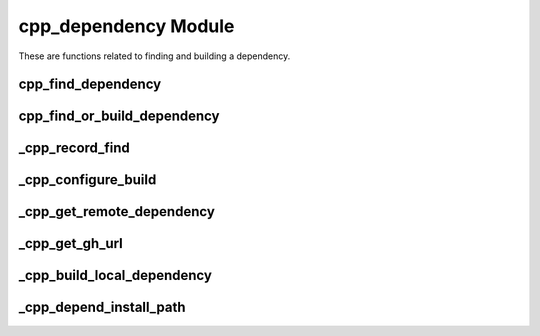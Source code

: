 .. _cpp_dependency-label:

cpp_dependency Module
=====================

These are functions related to finding and building a dependency.

.. _cpp_find_dependency-label:

cpp_find_dependency
-------------------

.. function:: cpp_find_dependency(NAME <name> [REQUIRED]\
                                  [VERSION <version>] \
                                  [RESULT <was_found>] \
                                  [PATHS <path1> [<path2> [...]]])

   This function is a wrapper over CMake's ``find_package`` that sanitizes the
   process and simplifies it from the user's perspective.  Basically we
   recognize two scenarios: the user has a very specific installation in mind
   and wants us to use that, or we're supposed to find it somewhere on the
   system.  The first scenario requires the user to set the value of the
   ``<name>_ROOT`` variable to point to the install location of the package.
   The second scenario looks in a predefined set of paths to find the package.
   Consult :ref:`dev-dependencies-label` for the exact process used by CPP (as
   well as the specific paths searched).

   Like ``find_package`` itself, users may specify ``REQUIRED`` to force
   configuration to abort if a suitable version of the package is not located.
   Failure also occurs if the user provides a ``<name>_ROOT`` variable, but the
   package can not be located using that path.

   :param name: The name of the dependency to locate.
   :param version: The minimum version of the package required.
   :param was_found: An identifier to hold whether the dependency was found.
   :param path: A list of paths that should be considered in addition to those
                in ``CMAKE_PREFIX_PATH``

   :CMake Variables:

      * **<name>_ROOT** - Used to specify a particular installation of the
        dependency to use.
      * CMake variables used by ``find_package`` (should document)


.. _cpp_find_or_build_dependency-label:

cpp_find_or_build_dependency
----------------------------

.. function:: cpp_find_or_build_dependency(\
                  <name> (RECIPE <recipe> || \
                          PATH <path>     || \
                          URL <url> [PRIVATE] [BRANCH <branch>]\
                          VIRTUAL <imp1> [<imp2> ...])

   This function attempts to make it easy for a user of CPP to add a dependency
   that can optionally be built by CPP if it is not found.  It requires two
   pieces of information: the name of the dependency and a mechanism for
   building the dependency.  At the moment three mechanisms are recognized:
   downloading the source, using source that is locally available on the
   machine, or using a build recipe.  The latter is a catch-all that can be used
   when the build process is not "ideal".  These mechanisms are mutually
   exclusive and an error will be raised if you try to mix them in the same
   call.

   Specifying the keyword ``URL`` triggers the download mechanism.  This is the
   preferred mechanism for obtaining a dependency.

   :param name: The name of the dependency.
   :param recipe: The path to the build recipe to use.
   :param path: The path to the root of the source tree.
   :param url: The URL to use to download the source.
   :param branch: The branch of the repository to use.
   :param imp: A list of implementations for a particular virtual dependency.

   CMake variables used:

   * CMAKE_BINARY_DIR - For storing build recipes we generate on the fly.

.. _cpp_record_find-label:

_cpp_record_find
----------------

.. function:: _cpp_record_find(NAME <name> \
                               [VERSION <version>] \
                               [COMPONENTS <comp1> [<comp2> [...]]] \
                               [CMAKE_ARGS <var1>=<val1> [<var2>=<val2> [...]]])

   This function records the ``cpp_find_dependency`` call to a target
   ``_cpp_<name>_interface`` via that target's ``VERSION`` property so that it
   can be repeated in the ``<name>-config.cmake`` file.


.. _cpp_configure_build-label:

_cpp_configure_build
--------------------

.. function:: _cpp_build_dependency(<install_path> <source_path>
                                    NAME <name> \
                                    [URL <url> ] \
                                    [SOURCE_DIR <dir> ] \
                                    [INSTALL_DIR <install>])

   This function basically sets us up with source code so that we can build if
   necessary.  If we can't build it sets the pat

   :param name: The name of the dependency to build.
   :param url: The URL where the dependency can be obtained from.
   :param dir: The local directory containing the source code.
   :param install: Where the dependency should be installed.  Defaults to the
        CPP Cache.

.. _cpp_get_remote_dependency-label:

_cpp_get_remote_dependency
--------------------------

.. function:: _cpp_get_remote_dependency(URL <url> DOWNLOAD_DIR <dir>)

   This function retrieves an asset from the internet and places it in the
   specified directory.

   There's two main assumptions to this function.  First we assume the URL
   leads us to a tarball.  Next we assume that the tarball untars to a single
   directory.  Checks are in place for violations of these assumptions.

   :param url: The URL from which to retrieve the dependency.
   :param dir: The directory where the dependency's source should be placed.

.. _cpp_get_gh_url-label:

_cpp_get_gh_url
---------------

.. function:: _cpp_get_gh_url(<return> URL <url> \
                                       [BRANCH <branch>] \
                                       [TOKEN <token>])

   This function encapsulates the logic for GitHub's HTML-based API.  The input
   is the base URL of the form ``github.com/<organization>/<repo>`` and the
   output will be the URL to use to download a tarball of the source.  The user
   may optionally include the ``https:`` and/or the ``www.`` and this function
   will still work.  The GitHub HTML-based API works like:

   .. code-block:: html

      https://api.github.com/repos/<organization>/<repo>/tarball/<branch>

   where ``<organization>`` is the user or organization on GitHub, ``<repo>`` is
   the name of the repo, and ``<branch>`` is either a named branch or a commit.
   To pass a token through the API one appends ``?access_token=<token>`` to the
   end of that URL.

   :param return: The identifier to save the resulting URL to.
   :param url: The URL the user provided that will be parsed.  Assumed to
     contain ``github.com/`` in it as well as an organization/user and a repo.
   :param branch: The name of the branch to retrieve.  Defaults to master.
   :param token: The Github token to use for accessing GitHub.  This is needed
                 for private repositories.


.. _cpp_build_local_dependency-label:

_cpp_build_local_dependency
---------------------------

.. function:: _cpp_build_local_dependency(NAME <name> \
                                          SOURCE_DIR <src> \
                                          INSTALL_DIR <install> \
                                          [TOOLCHAIN <toolchain>] \
                                          [BINARY_DIR <bin>])

   Given a local source directory this function will run CMake on it, build the
   resulting project, and install it.  The source directory is expected to be a
   ready-to-go CMake-based project.  The function itself is implemented as a
   thin wrapper around :ref:`cpp_run_sub_build-label` and supplies the
   boilerplate necessary to wrap the project in an ``ExternalProject_Add`` call.

   As a developer note, the ``ExternalProject_Add`` command could go away if we
   always assume that the project is CMake-based (then ``_cpp_run_sub_build`` is
   basically the same thing). Where ``ExternalProject_Add`` helps us is if the
   project is not CMake-based.  Then it provides an API that can be used to
   wrap the non-CMake-based project in a CMake-like API.

   :param name: The name of the dependency.
   :param src: The path to the root of the dependency's source tree.
   :param install: The path where the dependency should be installed.
   :param toolchain: The toolchain to use for building the dependency.
   :param bin: The directory where the build files should live.

   :CMake Variables:

       * **CMAKE_TOOLCHAIN_FILE** - Used to get the default toolchain.
       * **CMAKE_BINARY_DIR** - Used to get the default directory for

.. _cpp_depend_install_path-label:

_cpp_depend_install_path
------------------------

.. function:: _cpp_depend_install_path(<return> \
                                       NAME <name> \
                                       SOURCE_DIR <path> \
                                       [CPP_CACHE <cache>] \
                                       [TOOLCHAIN <file>] \
                                       [BINARY_DIR <dir>])

    For a given dependency this function will generate the path for installing
    it.  The resulting path is a function of the dependency's name, the source
    code for the dependency, and the configuration (*i.e.*, the toolchain). We
    use the source code as a more accurate representation of the version (let's
    face it, most projects are not going to update the CMake files after every
    commit).

   :param return: An identifier to use for the returned path.
   :param name: The name of the dependency.
   :param path: The path to the dependency's source code.
   :param cache: The path to the CPP cache where we will install the dependency.
   :param file: The path to the toolchain file.
   :param dir: A scratch directory where a tarball can be placed (needed to hash
       the source code).

   :CMake Variables:

       * **CPP_INSTALL_CACHE** - Used for the default path to the Cache
       * **CMAKE_TOOLCHAIN_FILE** - Used for the default path to the toolchain
       * **CMAKE_BINARY_DIR** - Used for the default output location for the
         source tarball

